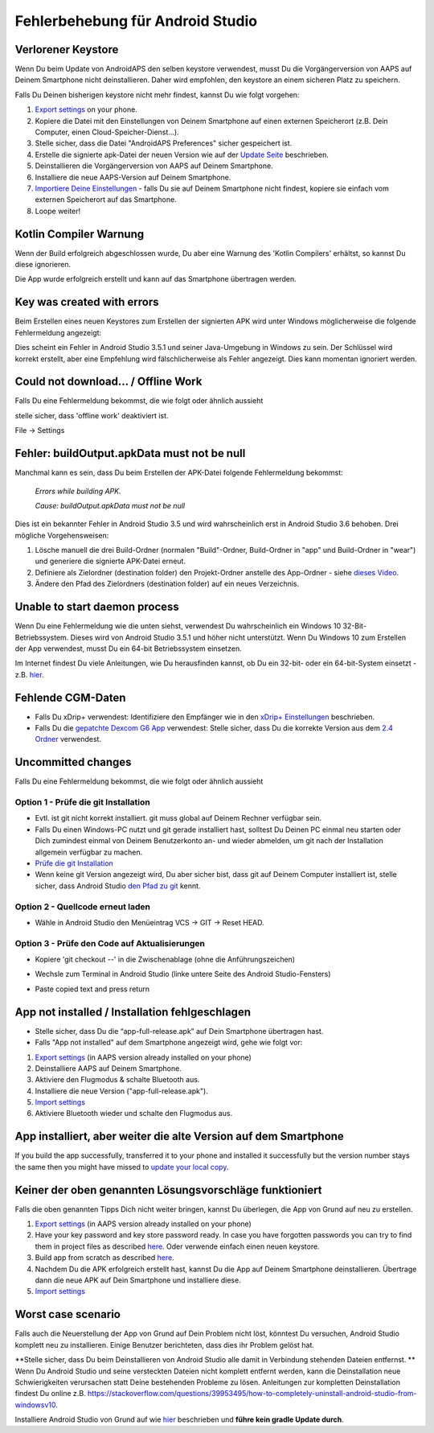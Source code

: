 Fehlerbehebung für Android Studio
**************************************************
Verlorener Keystore
==================================================
Wenn Du beim Update von AndroidAPS den selben keystore verwendest, musst Du die Vorgängerversion von AAPS auf Deinem Smartphone nicht deinstallieren. Daher wird empfohlen, den keystore an einem sicheren Platz zu speichern.

Falls Du Deinen bisherigen keystore nicht mehr findest, kannst Du wie folgt vorgehen:

1. `Export settings <../Usage/ExportImportSettings.html#export-settings>`__ on your phone.
2. Kopiere die Datei mit den Einstellungen von Deinem Smartphone auf einen externen Speicherort (z.B. Dein Computer, einen Cloud-Speicher-Dienst...).
3. Stelle sicher, dass die Datei "AndroidAPS Preferences" sicher gespeichert ist.
4. Erstelle die signierte apk-Datei der neuen Version wie auf der `Update Seite <../Installing-AndroidAPS/Update-to-new-version.html>`_ beschrieben.
5. Deinstallieren die Vorgängerversion von AAPS auf Deinem Smartphone.
6. Installiere die neue AAPS-Version auf Deinem Smartphone.
7. `Importiere Deine Einstellungen <../Usage/ExportImportSettings.html#importiere-die-einstellungen>`_ - falls Du sie auf Deinem Smartphone nicht findest, kopiere sie einfach vom externen Speicherort auf das Smartphone.
8. Loope weiter!

Kotlin Compiler Warnung
==================================================
Wenn der Build erfolgreich abgeschlossen wurde, Du aber eine Warnung des 'Kotlin Compilers' erhältst, so kannst Du diese ignorieren. 

Die App wurde erfolgreich erstellt und kann auf das Smartphone übertragen werden.

.. image:: ../images/GIT_WarningIgnore.PNG
  :alt: Kotlin compiler warning ignorieren

Key was created with errors
==================================================
Beim Erstellen eines neuen Keystores zum Erstellen der signierten APK wird unter Windows möglicherweise die folgende Fehlermeldung angezeigt:

.. image:: ../images/AndroidStudio35SigningKeys.png
  :alt: Key was created with errors

Dies scheint ein Fehler in Android Studio 3.5.1 und seiner Java-Umgebung in Windows zu sein. Der Schlüssel wird korrekt erstellt, aber eine Empfehlung wird fälschlicherweise als Fehler angezeigt. Dies kann momentan ignoriert werden.

Could not download… / Offline Work
==================================================
Falls Du eine Fehlermeldung bekommst, die wie folgt oder ähnlich aussieht

.. image:: ../images/GIT_Offline1.jpg
  :alt: Warnung Download nicht möglich

stelle sicher, dass 'offline work' deaktiviert ist.

File -> Settings

.. image:: ../images/GIT_Offline2.jpg
  :alt: Settings offline work

Fehler: buildOutput.apkData must not be null
==================================================
Manchmal kann es sein, dass Du beim Erstellen der APK-Datei folgende Fehlermeldung bekommst:

  `Errors while building APK.`
   
  `Cause: buildOutput.apkData must not be null`

Dies ist ein bekannter Fehler in Android Studio 3.5 und wird wahrscheinlich erst in Android Studio 3.6 behoben. Drei mögliche Vorgehensweisen:

1. Lösche manuell die drei Build-Ordner (normalen "Build"-Ordner, Build-Ordner in "app" und Build-Ordner in "wear") und generiere die signierte APK-Datei erneut.
2. Definiere als Zielordner (destination folder) den Projekt-Ordner anstelle des App-Ordner - siehe `dieses Video <https://www.youtube.com/watch?v=BWUFWzG-kag>`_.
3. Ändere den Pfad des Zielordners (destination folder) auf ein neues Verzeichnis.

Unable to start daemon process
==================================================
Wenn Du eine Fehlermeldung wie die unten siehst, verwendest Du wahrscheinlich ein Windows 10 32-Bit-Betriebssystem. Dieses wird von Android Studio 3.5.1 und höher nicht unterstützt. Wenn Du Windows 10 zum Erstellen der App verwendest, musst Du ein 64-bit Betriebssystem einsetzen.

Im Internet findest Du viele Anleitungen, wie Du herausfinden kannst, ob Du ein 32-bit- oder ein 64-bit-System einsetzt - z.B. `hier <https://www.howtogeek.com/howto/21726/how-do-i-know-if-im-running-32-bit-or-64-bit-windows-answers/>`_.

.. image:: ../images/AndroidStudioWin10_32bitError.png
  :alt: Screenshot Unable to start daemon process
  

Fehlende CGM-Daten
==================================================
* Falls Du xDrip+ verwendest: Identifiziere den Empfänger wie in den `xDrip+ Einstellungen <../Configuration/xdrip.html#identifiziere-empfanger>`_ beschrieben.
* Falls Du die `gepatchte Dexcom G6 App <../Hardware/DexcomG6.html#g6-mit-der-gepatchten-dexcom-app>`_ verwendest: Stelle sicher, dass Du die korrekte Version aus dem `2.4 Ordner <https://github.com/dexcomapp/dexcomapp/tree/master/2.4>`_ verwendest.

Uncommitted changes
==================================================
Falls Du eine Fehlermeldung bekommst, die wie folgt oder ähnlich aussieht

.. image:: ../images/GIT_TerminalCheckOut0.PNG
  :alt: Fehler uncommitted changes

Option 1 - Prüfe die git Installation
--------------------------------------------------
* Evtl. ist git nicht korrekt installiert. git muss global auf Deinem Rechner verfügbar sein.
* Falls Du einen Windows-PC nutzt und git gerade installiert hast, solltest Du Deinen PC einmal neu starten oder Dich zumindest einmal von Deinem Benutzerkonto an- und wieder abmelden, um git nach der Installation allgemein verfügbar zu machen.
* `Prüfe die git Installation <../Installing-AndroidAPS/git-install.html#prufe-die-einstellungen-in-android-studio>`_
* Wenn keine git Version angezeigt wird, Du aber sicher bist, dass git auf Deinem Computer installiert ist, stelle sicher, dass Android Studio `den Pfad zu git <../Installing-AndroidAPS/git-install.html#pfad-zu-git-in-android-studio-festlegen>`_ kennt.

Option 2 - Quellcode erneut laden
--------------------------------------------------
* Wähle in Android Studio den Menüeintrag VCS -> GIT -> Reset HEAD.

.. image:: ../images/GIT_TerminalCheckOut3.PNG
  :alt: Reset HEAD
   
Option 3 - Prüfe den Code auf Aktualisierungen
--------------------------------------------------
* Kopiere 'git checkout --' in die Zwischenablage (ohne die Anführungszeichen)
* Wechsle zum Terminal in Android Studio (linke untere Seite des Android Studio-Fensters)

  .. image:: ../images/GIT_TerminalCheckOut1.PNG
    :alt: Android Studio Terminal

* Paste copied text and press return

  .. image:: ../images/GIT_TerminalCheckOut2.jpg
    :alt: GIT checkout erfolgreich

App not installed / Installation fehlgeschlagen
==================================================
.. image:: ../images/Update_AppNotInstalled.png
  :alt: App wird auf dem Smartphone nicht installiert

* Stelle sicher, dass Du die “app-full-release.apk” auf Dein Smartphone übertragen hast.
* Falls "App not installed" auf dem Smartphone angezeigt wird, gehe wie folgt vor:
  
1. `Export settings <../Usage/ExportImportSettings.html>`__ (in AAPS version already installed on your phone)
2. Deinstalliere AAPS auf Deinem Smartphone.
3. Aktiviere den Flugmodus & schalte Bluetooth aus.
4. Installiere die neue Version ("app-full-release.apk").
5. `Import settings <../Usage/ExportImportSettings.html>`__
6. Aktiviere Bluetooth wieder und schalte den Flugmodus aus.

App installiert, aber weiter die alte Version auf dem Smartphone
==================================================
If you build the app successfully, transferred it to your phone and installed it successfully but the version number stays the same then you might have missed to `update your local copy <../Update-to-new-version.html#update-your-local-copy>`_.

Keiner der oben genannten Lösungsvorschläge funktioniert
==================================================
Falls die oben genannten Tipps Dich nicht weiter bringen, kannst Du überlegen, die App von Grund auf neu zu erstellen.

1. `Export settings <../Usage/ExportImportSettings.html>`__ (in AAPS version already installed on your phone)
2. Have your key password and key store password ready. In case you have forgotten passwords you can try to find them in project files as described `here <https://youtu.be/nS3wxnLgZOo>`__. Oder verwende einfach einen neuen keystore. 
3. Build app from scratch as described `here <../Installing-AndroidAPS/Building-APK.html#download-androidaps-code>`__.
4. Nachdem Du die APK erfolgreich erstellt hast, kannst Du die App auf Deinem Smartphone deinstallieren. Übertrage dann die neue APK auf Dein Smartphone und installiere diese.
5. `Import settings <../Usage/ExportImportSettings.html>`__

Worst case scenario
==================================================
Falls auch die Neuerstellung der App von Grund auf Dein Problem nicht löst, könntest Du versuchen, Android Studio komplett neu zu installieren. Einige Benutzer berichteten, dass dies ihr Problem gelöst hat.

**Stelle sicher, dass Du beim Deinstallieren von Android Studio alle damit in Verbindung stehenden Dateien entfernst. ** Wenn Du Android Studio und seine versteckten Dateien nicht komplett entfernt werden, kann die Deinstallation neue Schwierigkeiten verursachen statt Deine bestehenden Probleme zu lösen. Anleitungen zur kompletten Deinstallation findest Du online z.B. `https://stackoverflow.com/questions/39953495/how-to-completely-uninstall-android-studio-from-windowsv10 <https://stackoverflow.com/questions/39953495/how-to-completely-uninstall-android-studio-from-windowsv10>`_.

Installiere Android Studio von Grund auf wie `hier <../Installing-AndroidAPS/Building-APK.html#android-studio-installieren>`_ beschrieben und **führe kein gradle Update durch**.
